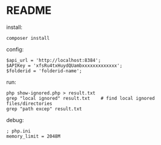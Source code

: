 * README

install:
	: composer install

config:
	: $api_url = 'http://localhost:8384';
    : $APIKey = 'xfsRu4txHuydQUambxxxxxxxxxxxxx';
    : $folderid = 'folderid-name';

run:
	: php show-ignored.php > result.txt
	: grep "local ignored" result.txt    # find local ignored files/directories
	: grep "path excep" result.txt

debug:

: ; php.ini
: memory_limit = 2048M

